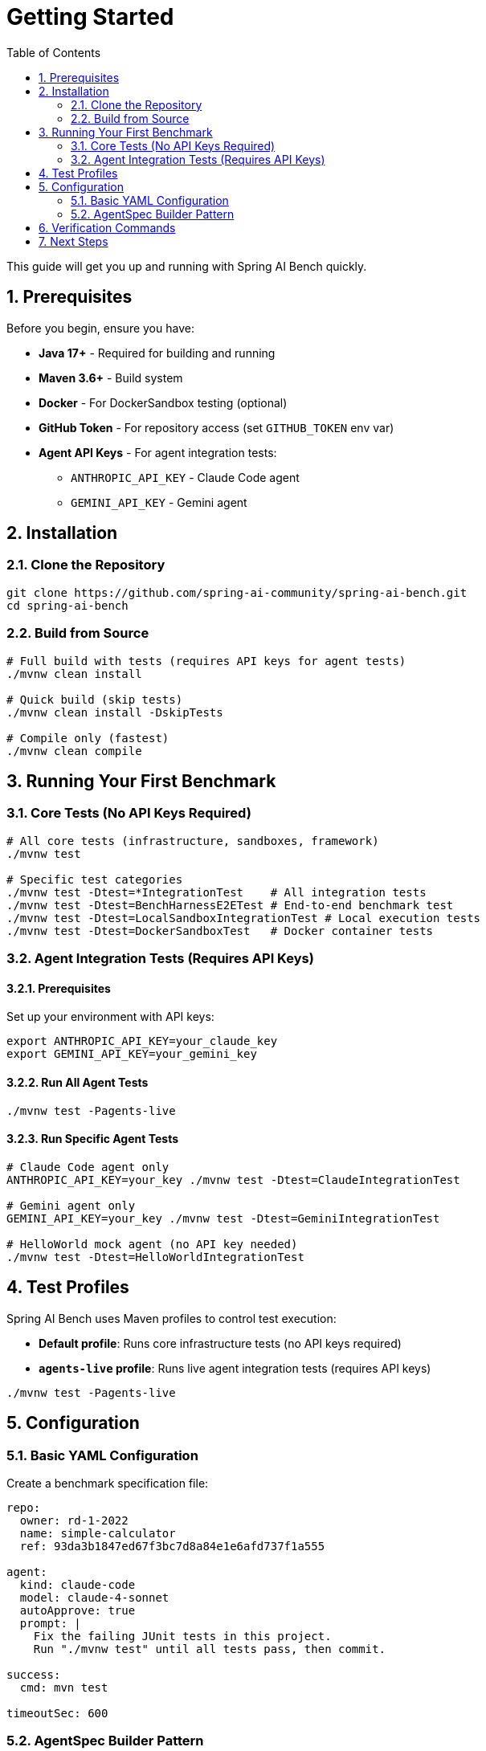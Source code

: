 = Getting Started
:page-title: Getting Started
:toc: left
:tabsize: 2
:sectnums:

This guide will get you up and running with Spring AI Bench quickly.

== Prerequisites

Before you begin, ensure you have:

- **Java 17+** - Required for building and running
- **Maven 3.6+** - Build system
- **Docker** - For DockerSandbox testing (optional)
- **GitHub Token** - For repository access (set `GITHUB_TOKEN` env var)
- **Agent API Keys** - For agent integration tests:
  * `ANTHROPIC_API_KEY` - Claude Code agent
  * `GEMINI_API_KEY` - Gemini agent

== Installation

=== Clone the Repository

[source,bash]
----
git clone https://github.com/spring-ai-community/spring-ai-bench.git
cd spring-ai-bench
----

=== Build from Source

[source,bash]
----
# Full build with tests (requires API keys for agent tests)
./mvnw clean install

# Quick build (skip tests)
./mvnw clean install -DskipTests

# Compile only (fastest)
./mvnw clean compile
----

== Running Your First Benchmark

=== Core Tests (No API Keys Required)

[source,bash]
----
# All core tests (infrastructure, sandboxes, framework)
./mvnw test

# Specific test categories
./mvnw test -Dtest=*IntegrationTest    # All integration tests
./mvnw test -Dtest=BenchHarnessE2ETest # End-to-end benchmark test
./mvnw test -Dtest=LocalSandboxIntegrationTest # Local execution tests
./mvnw test -Dtest=DockerSandboxTest   # Docker container tests
----

=== Agent Integration Tests (Requires API Keys)

==== Prerequisites

Set up your environment with API keys:

[source,bash]
----
export ANTHROPIC_API_KEY=your_claude_key
export GEMINI_API_KEY=your_gemini_key
----

==== Run All Agent Tests

[source,bash]
----
./mvnw test -Pagents-live
----

==== Run Specific Agent Tests

[source,bash]
----
# Claude Code agent only
ANTHROPIC_API_KEY=your_key ./mvnw test -Dtest=ClaudeIntegrationTest

# Gemini agent only
GEMINI_API_KEY=your_key ./mvnw test -Dtest=GeminiIntegrationTest

# HelloWorld mock agent (no API key needed)
./mvnw test -Dtest=HelloWorldIntegrationTest
----

== Test Profiles

Spring AI Bench uses Maven profiles to control test execution:

- **Default profile**: Runs core infrastructure tests (no API keys required)
- **`agents-live` profile**: Runs live agent integration tests (requires API keys)

[source,bash]
----
./mvnw test -Pagents-live
----

== Configuration

=== Basic YAML Configuration

Create a benchmark specification file:

[source,yaml]
----
repo:
  owner: rd-1-2022
  name: simple-calculator
  ref: 93da3b1847ed67f3bc7d8a84e1e6afd737f1a555

agent:
  kind: claude-code
  model: claude-4-sonnet
  autoApprove: true
  prompt: |
    Fix the failing JUnit tests in this project.
    Run "./mvnw test" until all tests pass, then commit.

success:
  cmd: mvn test

timeoutSec: 600
----

=== AgentSpec Builder Pattern

Use the fluent builder API for programmatic configuration:

[source,java]
----
AgentSpec spec = AgentSpec.builder()
    .kind("claude-code")
    .model("claude-3-5-sonnet")
    .prompt("Fix the failing test in UserServiceTest")
    .autoApprove(true)
    .build();
----

== Verification Commands

[source,bash]
----
# Verify everything builds and core tests pass
./mvnw clean verify

# Quick benchmark test
./mvnw test -Dtest=BenchHarnessTest

# Full verification including agent tests (requires API keys)
ANTHROPIC_API_KEY=your_key GEMINI_API_KEY=your_key ./mvnw clean verify -Pagents-live
----

== Next Steps

Now that you have Spring AI Bench running:

1. xref:benchmarks/overview.adoc[Learn about benchmark concepts] - Understand how benchmarks are structured
2. xref:agents/claude-code.adoc[Set up your first agent] - Connect Claude Code or Gemini
3. xref:benchmarks/writing-benchmarks.adoc[Write custom benchmarks] - Create benchmarks for your own projects
4. xref:sandboxes/local.adoc[Explore execution environments] - Understand isolation and security